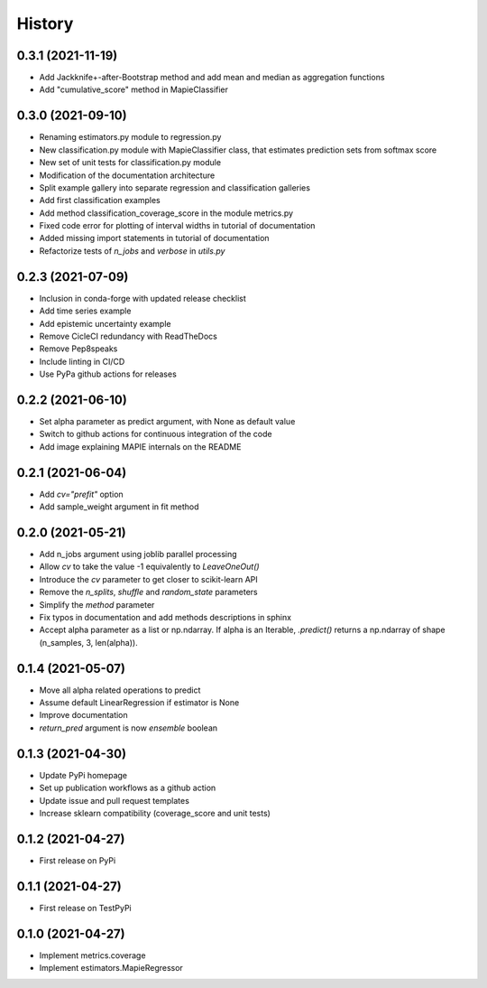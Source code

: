 =======
History
=======

0.3.1 (2021-11-19)
------------------

* Add Jackknife+-after-Bootstrap method and add mean and median as aggregation functions
* Add "cumulative_score" method in MapieClassifier


0.3.0 (2021-09-10)
------------------

* Renaming estimators.py module to regression.py
* New classification.py module with MapieClassifier class, that estimates prediction sets from softmax score
* New set of unit tests for classification.py module
* Modification of the documentation architecture
* Split example gallery into separate regression and classification galleries
* Add first classification examples
* Add method classification_coverage_score in the module metrics.py
* Fixed code error for plotting of interval widths in tutorial of documentation
* Added missing import statements in tutorial of documentation
* Refactorize tests of `n_jobs` and `verbose` in `utils.py`

0.2.3 (2021-07-09)
------------------

* Inclusion in conda-forge with updated release checklist
* Add time series example
* Add epistemic uncertainty example
* Remove CicleCI redundancy with ReadTheDocs
* Remove Pep8speaks
* Include linting in CI/CD
* Use PyPa github actions for releases

0.2.2 (2021-06-10)
------------------

* Set alpha parameter as predict argument, with None as default value
* Switch to github actions for continuous integration of the code
* Add image explaining MAPIE internals on the README

0.2.1 (2021-06-04)
------------------

* Add `cv="prefit"` option
* Add sample_weight argument in fit method

0.2.0 (2021-05-21)
------------------

* Add n_jobs argument using joblib parallel processing
* Allow `cv` to take the value -1 equivalently to `LeaveOneOut()`
* Introduce the `cv` parameter to get closer to scikit-learn API
* Remove the `n_splits`, `shuffle` and `random_state` parameters
* Simplify the `method` parameter
* Fix typos in documentation and add methods descriptions in sphinx
* Accept alpha parameter as a list or np.ndarray. If alpha is an Iterable, `.predict()` returns a np.ndarray of shape (n_samples, 3, len(alpha)).

0.1.4 (2021-05-07)
------------------

* Move all alpha related operations to predict
* Assume default LinearRegression if estimator is None
* Improve documentation
* `return_pred` argument is now `ensemble` boolean

0.1.3 (2021-04-30)
------------------

* Update PyPi homepage
* Set up publication workflows as a github action
* Update issue and pull request templates
* Increase sklearn compatibility (coverage_score and unit tests)

0.1.2 (2021-04-27)
------------------

* First release on PyPi

0.1.1 (2021-04-27)
------------------

* First release on TestPyPi

0.1.0 (2021-04-27)
------------------

* Implement metrics.coverage
* Implement estimators.MapieRegressor
